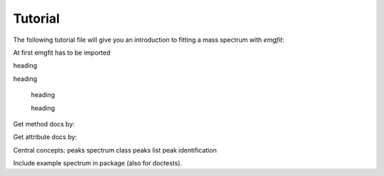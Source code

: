 Tutorial
========

The following tutorial file will give you an introduction to fitting a mass
spectrum with `emgfit`:


At first emgfit has to be imported

.. .. jupyter-execute:: ../../examples/data_import/data_import.py

.. jupyter-execute::

  import emgfit as emg
  ### Import mass data, plot full spectrum and choose fit range
  filename = "2019-09-13_004-_006 SUMMED High stats 62Ga" # input file (as exported with MAc's hist-mode)
  skiprows = 38 # number of header rows to skip upon data import
  m_start = 61.9243 # low-mass cut off
  m_stop = 61.962 # high-mass cut off
  spec = emg.spectrum(filename+'.txt',m_start,m_stop,skiprows=skiprows)

heading

.. jupyter-execute::

  ### Detect peaks and add them to spectrum object 'spec'
  spec.detect_peaks() # automatic peak detection
  #spec.add_peak(61.925,species='?') # manually add a peak at x_pos = 61.925u
  #spec.remove_peak(peak_index=0) # manually remove the peak with index 0

heading

.. jupyter-execute::

  spec.assign_species(['Ni62:-1e','Cu62:-1e',None,'Ga62:-1e','Ti46:O16:-1e','Sc46:O16:-1e','Ca43:F19:-1e',None])
  spec.add_peak_comment('Non-isobaric',peak_index=2)
  spec.show_peak_properties() # check the changes by printing the peak properties table

..

  heading

  .. jupyter-execute::

    #spec.determine_peak_shape(species_shape_calib='Ca43:F19:-1e') # default settings and automatic model selection
    spec.determine_peak_shape(species_shape_calib='Ca43:F19:-1e',x_fit_range=0.0045) # user-defined fit range
    #spec.determine_peak_shape(species_shape_calib='Ca43:F19:-1e',fit_model='emg12',vary_tail_order=False) # user-defined model

  heading

  .. jupyter-execute::

    # Maximum likelihood fit of all peaks in the spectrum
    spec.fit_peaks(species_mass_calib='Ti46:O16:-1e')
    # Alternative: Fit restricted to a user-defined mass range
    #spec.fit_peaks(species_mass_calib='Ti46:O16:-1e',x_fit_cen=61.9455,x_fit_range=0.01)

Get method docs by:

Get attribute docs by:

Central concepts:
peaks
spectrum class
peaks list
peak identification

Include example spectrum in package (also for doctests).
